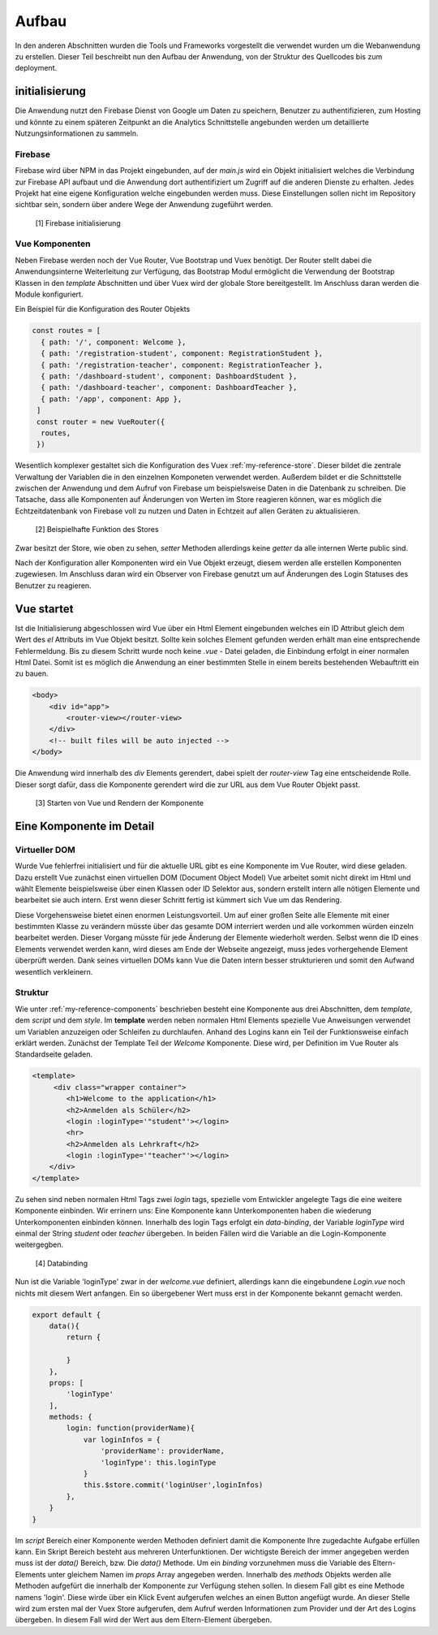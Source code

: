 ******
Aufbau
******

In den anderen Abschnitten wurden die Tools und Frameworks vorgestellt die verwendet wurden um die Webanwendung zu erstellen.
Dieser Teil beschreibt nun den Aufbau der Anwendung, von der Struktur des Quellcodes bis zum deployment.

initialisierung
###############

Die Anwendung nutzt den Firebase Dienst von Google um Daten zu speichern, Benutzer zu authentifizieren, zum Hosting und könnte zu einem späteren Zeitpunkt an die
Analytics Schnittstelle angebunden werden um detaillierte Nutzungsinformationen zu sammeln.

Firebase
--------

Firebase wird über NPM in das Projekt eingebunden, auf der *main.js* wird ein Objekt initialisiert welches die Verbindung zur Firebase API aufbaut und die Anwendung dort
authentifiziert um Zugriff auf die anderen Dienste zu erhalten. Jedes Projekt hat eine eigene Konfiguration welche eingebunden werden muss. Diese Einstellungen sollen nicht
im Repository sichtbar sein, sondern über andere Wege der Anwendung zugeführt werden.

.. figure:: http://imgur.com/T185IQj.png
   :width:100px
   :height:100px

   [1] Firebase initialisierung

Vue Komponenten
---------------

Neben Firebase werden noch der Vue Router, Vue Bootstrap und Vuex benötigt. Der Router stellt dabei die Anwendungsinterne Weiterleitung zur Verfügung, das Bootstrap Modul ermöglicht
die Verwendung der Bootstrap Klassen in den *template* Abschnitten und über Vuex wird der globale Store bereitgestellt. Im Anschluss daran werden die Module konfiguriert.

Ein Beispiel für die Konfiguration des Router Objekts

.. code:: javascript

  const routes = [
    { path: '/', component: Welcome },
    { path: '/registration-student', component: RegistrationStudent },
    { path: '/registration-teacher', component: RegistrationTeacher },
    { path: '/dashboard-student', component: DashboardStudent },
    { path: '/dashboard-teacher', component: DashboardTeacher },
    { path: '/app', component: App },
   ]
   const router = new VueRouter({
    routes,
   })

Wesentlich komplexer gestaltet sich die Konfiguration des Vuex :ref:`my-reference-store`. Dieser bildet die zentrale Verwaltung der Variablen die in den einzelnen Komponeten verwendet werden.
Außerdem bildet er die Schnittstelle zwischen der Anwendung und dem Aufruf von Firebase um beispielsweise Daten in die Datenbank zu schreiben. Die Tatsache, dass alle Komponenten
auf Änderungen von Werten im Store reagieren können, war es möglich die Echtzeitdatenbank von Firebase voll zu nutzen und Daten in Echtzeit auf allen Geräten zu aktualisieren.

.. figure:: http://imgur.com/48luyWm.png
   :width: 300px
   :height: 300px

   [2] Beispielhafte Funktion des Stores

Zwar besitzt der Store, wie oben zu sehen, *setter* Methoden allerdings keine *getter* da alle internen Werte public sind.

Nach der Konfiguration aller Komponenten wird ein Vue Objekt erzeugt, diesem werden alle erstellen Komponenten zugewiesen.
Im Anschluss daran wird ein Observer von Firebase genutzt um auf Änderungen des Login Statuses des Benutzer zu reagieren.

Vue startet
###########

Ist die Initialisierung abgeschlossen wird Vue über ein Html Element eingebunden welches ein ID Attribut gleich dem Wert des *el* Attributs im Vue Objekt besitzt.
Sollte kein solches Element gefunden werden erhält man eine entsprechende Fehlermeldung. Bis zu diesem Schritt wurde noch keine *.vue* - Datei geladen, die
Einbindung erfolgt in einer normalen Html Datei.
Somit ist es möglich die Anwendung an einer bestimmten Stelle in einem bereits bestehenden Webauftritt ein zu bauen.

.. code:: html

   <body>
       <div id="app">
           <router-view></router-view>
       </div>
       <!-- built files will be auto injected -->
   </body>

Die Anwendung wird innerhalb des *div* Elements gerendert, dabei spielt der *router-view* Tag eine entscheidende Rolle. Dieser sorgt dafür, dass die Komponente gerendert wird
die zur URL aus dem Vue Router Objekt passt.

.. figure:: http://imgur.com/fuUuNAj.png
   :width: 300px

   [3] Starten von Vue und Rendern der Komponente

Eine Komponente im Detail
#########################

Virtueller DOM
--------------

Wurde Vue fehlerfrei initialisiert und für die aktuelle URL gibt es eine Komponente im Vue Router, wird diese geladen. Dazu erstellt Vue zunächst einen virtuellen DOM (Document Object Model)
Vue arbeitet somit nicht direkt im Html und wählt Elemente beispielsweise über einen Klassen oder ID Selektor aus, sondern erstellt intern alle nötigen Elemente und bearbeitet sie
auch intern. Erst wenn dieser Schritt fertig ist kümmert sich Vue um das Rendering.

Diese Vorgehensweise bietet einen enormen Leistungsvorteil. Um auf einer großen Seite alle Elemente mit einer bestimmten Klasse zu verändern müsste über das gesamte DOM interriert werden
und alle vorkommen würden einzeln bearbeitet werden. Dieser Vorgang müsste für jede Änderung der Elemente wiederholt werden. Selbst wenn die ID eines Elements verwendet werden kann,
wird dieses am Ende der Webseite angezeigt, muss jedes vorhergehende Element überprüft werden. Dank seines virtuellen DOMs kann Vue die Daten intern besser strukturieren und somit den Aufwand wesentlich verkleinern.

Struktur
--------

Wie unter :ref:`my-reference-components` beschrieben besteht eine Komponente aus drei Abschnitten, dem *template*, dem *script* und dem *style*.
Im **template** werden neben normalen Html Elements spezielle Vue Anweisungen verwendet um Variablen anzuzeigen oder Schleifen zu durchlaufen.
Anhand des Logins kann ein Teil der Funktionsweise einfach erklärt werden. Zunächst der Template Teil der *Welcome* Komponente. Diese wird, per Definition im Vue Router
als Standardseite geladen.

.. code:: html

   <template>
        <div class="wrapper container">
           <h1>Welcome to the application</h1>
           <h2>Anmelden als Schüler</h2>
           <login :loginType='"student"'></login>
           <hr>
           <h2>Anmelden als Lehrkraft</h2>
           <login :loginType='"teacher"'></login>
       </div>
   </template>

Zu sehen sind neben normalen Html Tags zwei *login* tags, spezielle vom Entwickler angelegte Tags die eine weitere Komponente einbinden. Wir errinern uns: Eine Komponente kann
Unterkomponenten haben die wiederung Unterkomponenten einbinden können. Innerhalb des login Tags erfolgt ein *data-binding*, der Variable *loginType* wird einmal der String
*student* oder *teacher* übergeben. In beiden Fällen wird die Variable an die Login-Komponente weitergegben.

.. figure:: http://imgur.com/f1m6Wg9.png
    :width: 500px

    [4] Databinding

Nun ist die Variable 'loginType' zwar in der *welcome.vue* definiert, allerdings kann die eingebundene *Login.vue* noch nichts mit diesem Wert anfangen. Ein so übergebener Wert
muss erst in der Komponente bekannt gemacht werden.

.. code:: javascript

    export default {
        data(){
            return {

            }
        },
        props: [
            'loginType'
        ],
        methods: {
            login: function(providerName){
                var loginInfos = {
                    'providerName': providerName,
                    'loginType': this.loginType
                }
                this.$store.commit('loginUser',loginInfos)
            },
        }
    }

Im *script* Bereich einer Komponente werden Methoden definiert damit die Komponente Ihre zugedachte Aufgabe erfüllen kann. Ein Skript Bereich besteht aus mehreren Unterfunktionen.
Der wichtigste Bereich der immer angegeben werden muss ist der *data()* Bereich, bzw. Die *data()* Methode. Um ein *binding* vorzunehmen muss die Variable des Eltern-Elements unter
gleichem Namen im *props* Array angegeben werden. Innerhalb des *methods* Objekts werden alle Methoden aufgefürt die innerhalb der Komponente zur Verfügung stehen sollen. In diesem
Fall gibt es eine Methode namens 'login'. Diese wirde über ein Klick Event aufgerufen welches an einen Button angefügt wurde. An dieser Stelle wird zum ersten mal der Vuex Store
aufgerufen, dem Aufruf werden Informationen zum Provider und der Art des Logins übergeben. In diesem Fall wird der Wert aus dem Eltern-Element übergeben.